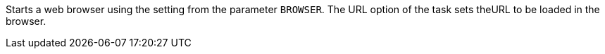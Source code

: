 Starts a web browser using the setting from the parameter `BROWSER`.
The URL option of the task sets theURL to be loaded in the browser.